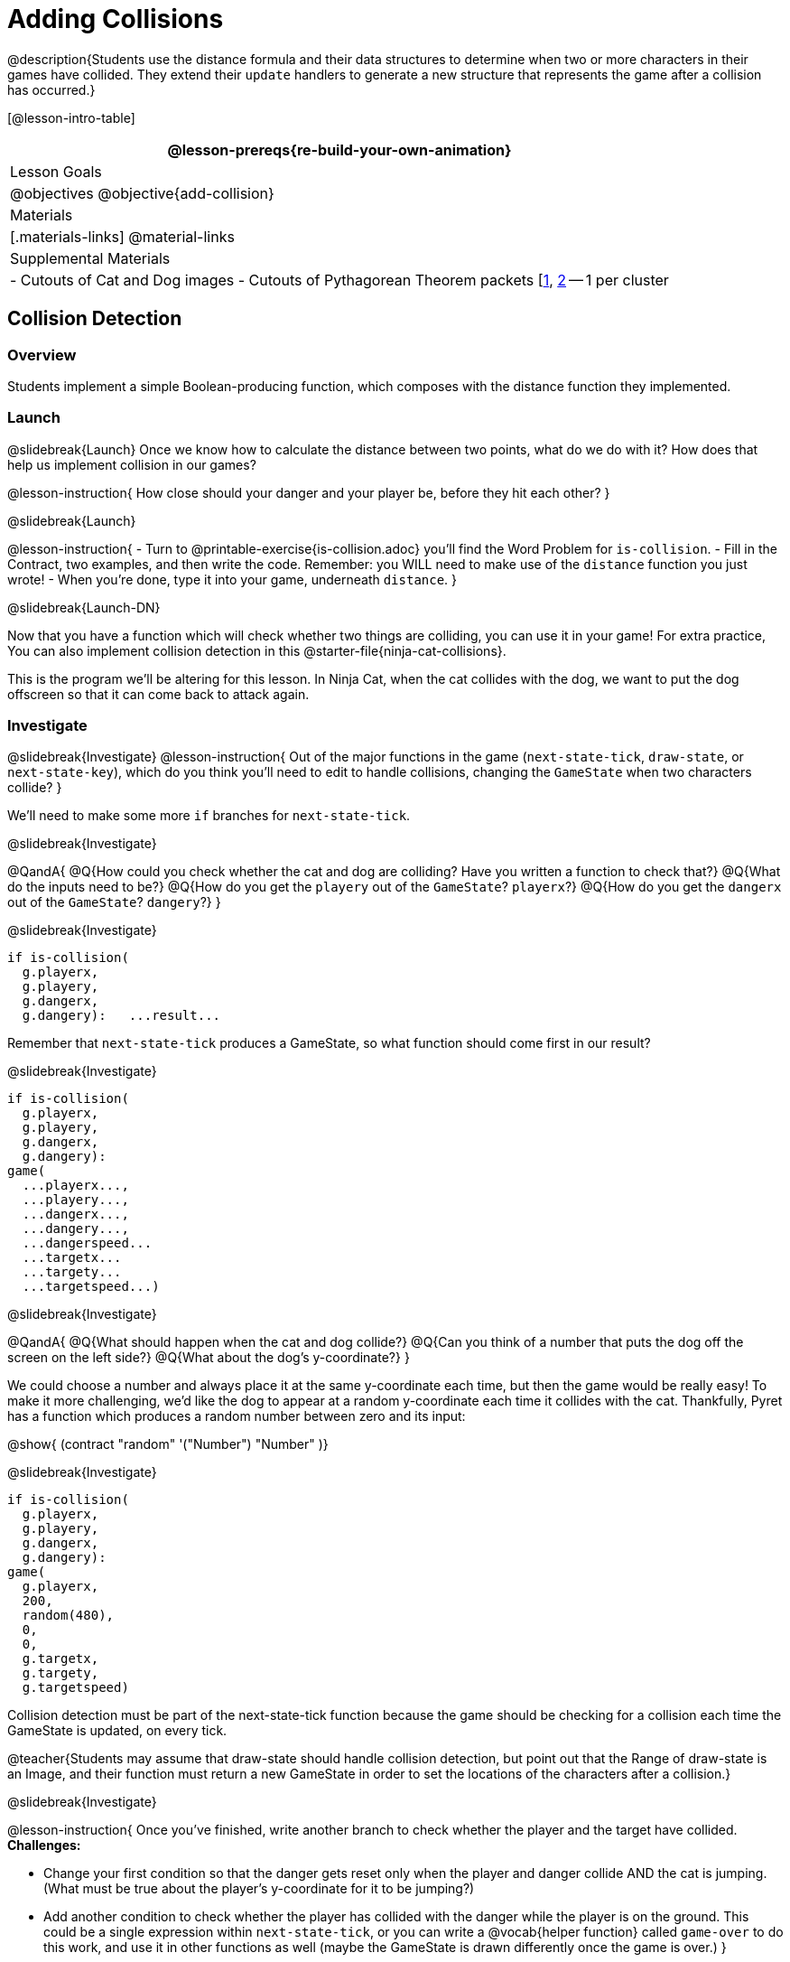 = Adding Collisions

@description{Students use the distance formula and their data structures to determine when two or more characters in their games have collided. They extend their `update` handlers to generate a new structure that represents the game after a collision has occurred.}

[@lesson-intro-table]
|===
@lesson-prereqs{re-build-your-own-animation}

| Lesson Goals
|
@objectives
@objective{add-collision}

| Materials
|[.materials-links]
@material-links

| Supplemental Materials
|
- Cutouts of Cat and Dog images
- Cutouts of Pythagorean Theorem packets [link:images/pythag1.png[1], link:images/pythag2.png[2] -- 1 per cluster


|===

== Collision Detection

=== Overview
Students implement a simple Boolean-producing function, which composes with the distance function they implemented.

=== Launch
@slidebreak{Launch}
Once we know how to calculate the distance between two points, what do we do with it? How does that help us implement collision in our games?

@lesson-instruction{
How close should your danger and your player be, before they hit each other?
}

@slidebreak{Launch}

@lesson-instruction{
- Turn to @printable-exercise{is-collision.adoc} you’ll find the Word Problem for `is-collision`.
- Fill in the Contract, two examples, and then write the code. Remember: you WILL need to make use of the `distance` function you just wrote!
- When you’re done, type it into your game, underneath `distance`.
}

@slidebreak{Launch-DN}

Now that you have a function which will check whether two things are colliding, you can use it in your game! For extra practice, You can also implement collision detection in this @starter-file{ninja-cat-collisions}.

This is the program we’ll be altering for this lesson. In Ninja Cat, when the cat collides with the dog, we want to put the dog offscreen so that it can come back to attack again.

=== Investigate
@slidebreak{Investigate}
@lesson-instruction{
Out of the major functions in the game (`next-state-tick`, `draw-state`, or `next-state-key`), which do you think you’ll need to edit to handle collisions, changing the `GameState` when two characters collide?
}

We’ll need to make some more `if` branches for `next-state-tick`.

@slidebreak{Investigate}

@QandA{
@Q{How could you check whether the cat and dog are colliding? Have you written a function to check that?}
@Q{What do the inputs need to be?}
@Q{How do you get the `playery` out of the `GameState`? `playerx`?}
@Q{How do you get the `dangerx` out of the `GameState`? `dangery`?}
}

@slidebreak{Investigate}

```
if is-collision(
  g.playerx,
  g.playery,
  g.dangerx,
  g.dangery):   ...result...
```

Remember that `next-state-tick` produces a GameState, so what function should come first in our result?

@slidebreak{Investigate}
```
if is-collision(
  g.playerx,
  g.playery,
  g.dangerx,
  g.dangery):
game(
  ...playerx...,
  ...playery...,
  ...dangerx...,
  ...dangery...,
  ...dangerspeed...
  ...targetx...
  ...targety...
  ...targetspeed...)
```

@slidebreak{Investigate}

@QandA{
@Q{What should happen when the cat and dog collide?}
@Q{Can you think of a number that puts the dog off the screen on the left side?}
@Q{What about the dog’s y-coordinate?}
}

We could choose a number and always place it at the same y-coordinate each time, but then the game would be really easy! To make it more challenging, we’d like the dog to appear at a random y-coordinate each time it collides with the cat. Thankfully, Pyret has a function which produces a random number between zero and its input:

@show{ (contract "random" '("Number") "Number" )}


@slidebreak{Investigate}

```
if is-collision(
  g.playerx,
  g.playery,
  g.dangerx,
  g.dangery):
game(
  g.playerx,
  200,
  random(480),
  0,
  0,
  g.targetx,
  g.targety,
  g.targetspeed)
```

Collision detection must be part of the next-state-tick function because the game should be checking for a collision each time the GameState is updated, on every tick.

@teacher{Students may assume that draw-state should handle collision detection, but point out that the Range of draw-state is an Image, and their function must return a new GameState in order to set the locations of the characters after a collision.}

@slidebreak{Investigate}

@lesson-instruction{
Once you’ve finished, write another branch to check whether the player and the target have collided. *Challenges:*

- Change your first condition so that the danger gets reset only when the player and danger collide AND the cat is jumping. (What must be true about the player’s y-coordinate for it to be jumping?)
- Add another condition to check whether the player has collided with the danger while the player is on the ground. This could be a single expression within `next-state-tick`, or you can write a @vocab{helper function} called `game-over` to do this work, and use it in other functions as well (maybe the GameState is drawn differently once the game is over.)
}
